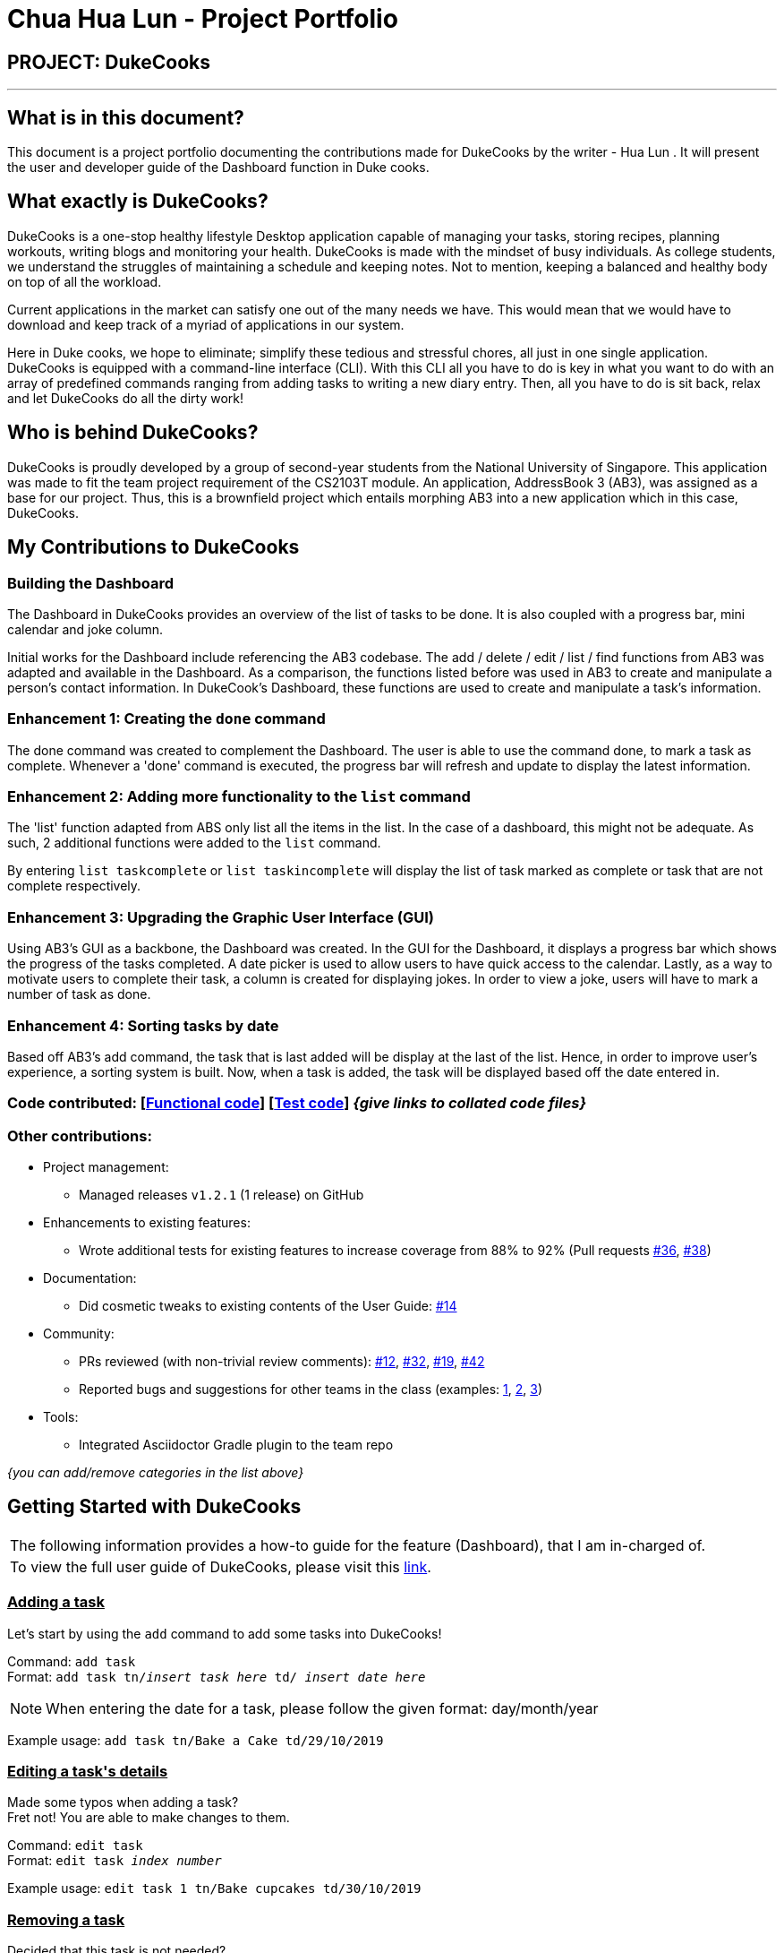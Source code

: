 = Chua Hua Lun - Project Portfolio
:site-section: AboutUs
:imagesDir: ../images
:stylesDir: ../stylesheets

== PROJECT: DukeCooks

---

== What is in this document?

This document is a project portfolio documenting the contributions made for DukeCooks by the writer - Hua Lun . It will present the user and developer guide of the Dashboard function in Duke cooks.

== What exactly is DukeCooks?

DukeCooks is a one-stop healthy lifestyle Desktop application capable of managing your tasks, storing recipes, planning workouts, writing blogs and monitoring your health. DukeCooks is made with the mindset of busy individuals. As college students, we understand the struggles of maintaining a schedule and keeping notes. Not to mention, keeping a balanced and healthy body on top of all the workload.

Current applications in the market can satisfy one out of the many needs we have. This would mean that we would have to download and keep track of a myriad of applications in our system.

Here in Duke cooks, we hope to eliminate; simplify these tedious and stressful chores, all just in one single application. DukeCooks is equipped with a command-line interface (CLI). With this CLI all you have to do is key in what you want to do with an array of predefined commands ranging from adding tasks to writing a new diary entry. Then, all you have to do is sit back, relax and let DukeCooks do all the dirty work!

== Who is behind DukeCooks?

DukeCooks is proudly developed by a group of second-year students from the National University of Singapore. This application was made to fit the team project requirement of the CS2103T module. An application, AddressBook 3 (AB3), was assigned as a base for our project. Thus, this is a brownfield project which entails morphing AB3 into a new application which in this case, DukeCooks.

== My Contributions to DukeCooks

=== Building the Dashboard

The Dashboard in DukeCooks provides an overview of the list of tasks to be done. It is also coupled with a progress bar, mini calendar and joke column.

Initial works for the Dashboard include referencing the AB3  codebase. The add / delete / edit / list / find functions from AB3 was adapted and available in the Dashboard. As a comparison, the functions listed before was used in AB3 to create and manipulate a person's contact information. In DukeCook’s Dashboard, these functions are used to create and manipulate a task's information.

=== Enhancement 1: Creating the `done` command

The done command was created to complement the Dashboard. The user is able to use the command done, to mark a task as complete. Whenever a 'done' command is executed, the progress bar will refresh and update to display the latest information.

=== Enhancement 2: Adding more functionality to the `list` command

The 'list' function adapted from ABS only list all the items in the list. In the case of a dashboard, this might not be adequate. As such, 2 additional functions were added to the `list` command.

By entering `list taskcomplete` or `list taskincomplete` will display the list of task marked as complete or task that are not complete respectively.

=== Enhancement 3: Upgrading the Graphic User Interface (GUI)

Using AB3’s GUI as a backbone, the Dashboard was created. In the GUI for the Dashboard, it displays a progress bar which shows the progress of the tasks completed. A date picker is used to allow users to have quick access to the calendar. Lastly, as a way to motivate users to complete their task, a column is created for displaying jokes. In order to view a joke, users will have to mark a number of task as done.

=== Enhancement 4: Sorting tasks by date

Based off AB3's add command, the task that is last added will be display at the last of the list. Hence, in order to improve user's experience, a sorting system is built. Now, when a task is added, the task will be displayed based off the date entered in.

=== Code contributed: [https://github.com[Functional code]] [https://github.com[Test code]] _{give links to collated code files}_

=== Other contributions:

** Project management:
*** Managed releases `v1.2.1` (1 release) on GitHub
** Enhancements to existing features:
*** Wrote additional tests for existing features to increase coverage from 88% to 92% (Pull requests https://github.com[#36], https://github.com[#38])
** Documentation:
*** Did cosmetic tweaks to existing contents of the User Guide: https://github.com[#14]
** Community:
*** PRs reviewed (with non-trivial review comments): https://github.com[#12], https://github.com[#32], https://github.com[#19], https://github.com[#42]
*** Reported bugs and suggestions for other teams in the class (examples:  https://github.com[1], https://github.com[2], https://github.com[3])
** Tools:
*** Integrated Asciidoctor Gradle plugin to the team repo

_{you can add/remove categories in the list above}_

== Getting Started with DukeCooks

|===
|The following information provides a how-to guide for the feature (Dashboard), that I am in-charged of.
|To view the full user guide of DukeCooks, please visit this https://ay1920s1-cs2103t-t10-2.github.io/main/UserGuide.html[link].
|===

=== pass:[<u>Adding a task</u>]

Let's start by using the `add` command to add some tasks into DukeCooks!

Command: `add task` +
Format: `add task tn/_insert task here_ td/ _insert date here_`

[NOTE]
====
When entering the date for a task, please follow the given format: day/month/year
====

Example usage: `add task tn/Bake a Cake td/29/10/2019`

=== pass:[<u>Editing a task's details</u>]

Made some typos when adding a task? +
Fret not! You are able to make changes to them.

Command: `edit task` +
Format: `edit task _index number_`

Example usage: `edit task 1 tn/Bake cupcakes td/30/10/2019`

=== pass:[<u>Removing a task</u>]

Decided that this task is not needed? +
Well you can delete them off from DukeCooks.

Command: `delete task` +
Format: `delete task _index number_`

Example usage: `delete task 2`

=== pass:[<u>Marking a task as complete</u>]

Finished with a task? +
Check it off the list!

Command: `done` +
Format: `done _index number_`

Example usage: `done 1`

[NOTE]
====
A task index number is available at the left side of the task's name.
====

=== pass:[<u>Finding tasks</u>]

For those who want to know what are the tasks relevant given a keyword.

Command: `find task` +
Format: `find task _keyword_`

Example usage: `find task cake`

=== pass:[<u>Viewing all the tasks</u>]

For those that want to know all the tasks they have added into DukeCooks.

Command: `list task`

=== pass:[<u>Viewing incomplete tasks</u>]

Look at all the tasks you have to complete!

Command: `list taskincomplete`

=== pass:[<u>Viewing completed tasks</u>]

Look at all the tasks you have done!

Command: `list taskcomplete`

== Contributions to the Developer Guide

|===
|_Given below are sections I contributed to the Developer Guide. They showcase my ability to write technical documentation and the technical depth of my contributions to the project._
|===

//include::../DeveloperGuide.adoc[tag=undoredo]

//include::../DeveloperGuide.adoc[tag=dataencryption]

